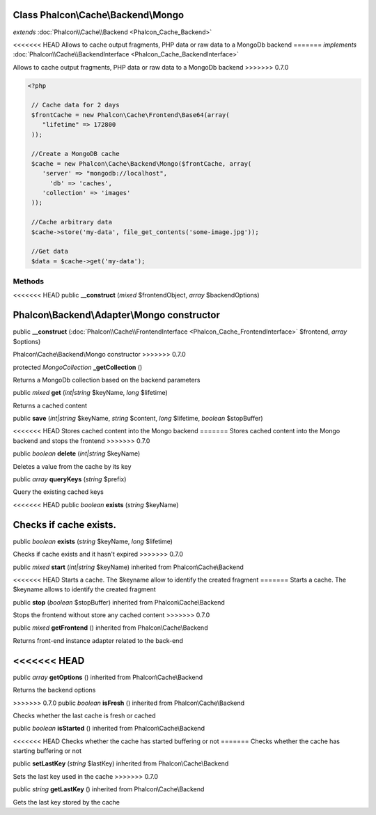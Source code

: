 Class **Phalcon\\Cache\\Backend\\Mongo**
========================================

*extends* :doc:`Phalcon\\Cache\\Backend <Phalcon_Cache_Backend>`

<<<<<<< HEAD
Allows to cache output fragments, PHP data or raw data to a MongoDb backend 
=======
*implements* :doc:`Phalcon\\Cache\\BackendInterface <Phalcon_Cache_BackendInterface>`

Allows to cache output fragments, PHP data or raw data to a MongoDb backend  
>>>>>>> 0.7.0

.. code-block:: php

    <?php

     // Cache data for 2 days
     $frontCache = new Phalcon\Cache\Frontend\Base64(array(
        "lifetime" => 172800
     ));
    
     //Create a MongoDB cache
     $cache = new Phalcon\Cache\Backend\Mongo($frontCache, array(
    	'server' => "mongodb://localhost",
          'db' => 'caches',
    	'collection' => 'images'
     ));
    
     //Cache arbitrary data
     $cache->store('my-data', file_get_contents('some-image.jpg'));
    
     //Get data
     $data = $cache->get('my-data');



Methods
---------

<<<<<<< HEAD
public  **__construct** (*mixed* $frontendObject, *array* $backendOptions)

Phalcon\\Backend\\Adapter\\Mongo constructor
=======
public  **__construct** (:doc:`Phalcon\\Cache\\FrontendInterface <Phalcon_Cache_FrontendInterface>` $frontend, *array* $options)

Phalcon\\Cache\\Backend\\Mongo constructor
>>>>>>> 0.7.0



protected *MongoCollection*  **_getCollection** ()

Returns a MongoDb collection based on the backend parameters



public *mixed*  **get** (*int|string* $keyName, *long* $lifetime)

Returns a cached content



public  **save** (*int|string* $keyName, *string* $content, *long* $lifetime, *boolean* $stopBuffer)

<<<<<<< HEAD
Stores cached content into the Mongo backend
=======
Stores cached content into the Mongo backend and stops the frontend
>>>>>>> 0.7.0



public *boolean*  **delete** (*int|string* $keyName)

Deletes a value from the cache by its key



public *array*  **queryKeys** (*string* $prefix)

Query the existing cached keys



<<<<<<< HEAD
public *boolean*  **exists** (*string* $keyName)

Checks if cache exists.
=======
public *boolean*  **exists** (*string* $keyName, *long* $lifetime)

Checks if cache exists and it hasn't expired
>>>>>>> 0.7.0



public *mixed*  **start** (*int|string* $keyName) inherited from Phalcon\\Cache\\Backend

<<<<<<< HEAD
Starts a cache. The $keyname allow to identify the created fragment
=======
Starts a cache. The $keyname allows to identify the created fragment



public  **stop** (*boolean* $stopBuffer) inherited from Phalcon\\Cache\\Backend

Stops the frontend without store any cached content
>>>>>>> 0.7.0



public *mixed*  **getFrontend** () inherited from Phalcon\\Cache\\Backend

Returns front-end instance adapter related to the back-end



<<<<<<< HEAD
=======
public *array*  **getOptions** () inherited from Phalcon\\Cache\\Backend

Returns the backend options



>>>>>>> 0.7.0
public *boolean*  **isFresh** () inherited from Phalcon\\Cache\\Backend

Checks whether the last cache is fresh or cached



public *boolean*  **isStarted** () inherited from Phalcon\\Cache\\Backend

<<<<<<< HEAD
Checks whether the cache has started buffering or not
=======
Checks whether the cache has starting buffering or not



public  **setLastKey** (*string* $lastKey) inherited from Phalcon\\Cache\\Backend

Sets the last key used in the cache
>>>>>>> 0.7.0



public *string*  **getLastKey** () inherited from Phalcon\\Cache\\Backend

Gets the last key stored by the cache



